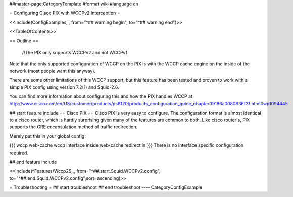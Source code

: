 ##master-page:CategoryTemplate
#format wiki
#language en

= Configuring Cisoc PIX with WCCPv2 Interception =

<<Include(ConfigExamples, , from="^## warning begin", to="^## warning end")>>

<<TableOfContents>>

== Outline ==

 /!\ The PIX only supports WCCPv2 and not WCCPv1.

Note that the only supported configuration of WCCP on the PIX is with the WCCP cache engine on the inside of the network (most people want this anyway).

There are some other limitations of this WCCP support, but this feature has been tested and proven to work with a simple PIX config using version 7.2(1) and Squid-2.6.

You can find more information about configuring this and how the PIX handles WCCP at http://www.cisco.com/en/US/customer/products/ps6120/products_configuration_guide_chapter09186a0080636f31.html#wp1094445

## start feature include
== Cisco PIX ==
Cisco PIX is very easy to configure.  The configuration format is almost identical to a cisco router, which is hardly surprising given many of the features are common to both.  Like cisco router's, PIX supports the GRE encapsulation method of traffic redirection.

Merely put this in your global config:

{{{
wccp web-cache
wccp interface inside web-cache redirect in
}}}
There is no interface specific configuration required.

## end feature include

<<Include(^Features/Wccp2$,,, from="^##.start.Squid.WCCPv2.config", to="^##.end.Squid.WCCPv2.config",sort=ascending)>>

= Troubleshooting =
## start troubleshoot
## end troubleshoot
----
CategoryConfigExample
